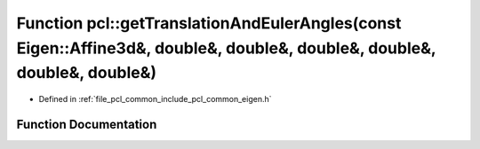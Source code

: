 .. _exhale_function_namespacepcl_1ad5de15e37a0ff9f56f2cd9e942f44cd6:

Function pcl::getTranslationAndEulerAngles(const Eigen::Affine3d&, double&, double&, double&, double&, double&, double&)
========================================================================================================================

- Defined in :ref:`file_pcl_common_include_pcl_common_eigen.h`


Function Documentation
----------------------


.. doxygenfunction:: pcl::getTranslationAndEulerAngles(const Eigen::Affine3d&, double&, double&, double&, double&, double&, double&)
